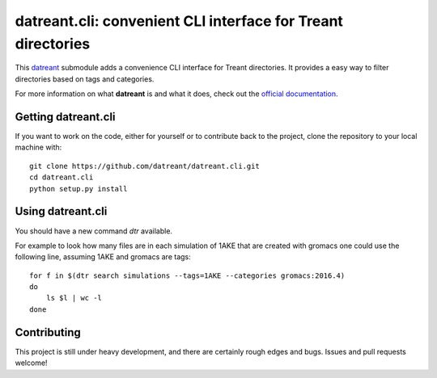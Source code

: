 =============================================================
datreant.cli: convenient CLI interface for Treant directories
=============================================================

This `datreant`_ submodule adds a convenience CLI interface for Treant
directories. It provides a easy way to filter directories based on tags and
categories.

For more information on what **datreant** is and what it does, check out the
`official documentation`_.

.. _`official documentation`: http://datreant.readthedocs.org/
.. _`datreant`: http://datreant.org/

Getting datreant.cli
====================

If you want to work on the code, either for yourself or to contribute back to
the project, clone the repository to your local machine with::

    git clone https://github.com/datreant/datreant.cli.git
    cd datreant.cli
    python setup.py install


Using datreant.cli
==================

You should have a new command `dtr` available.

For example to look how many files are in each simulation of 1AKE that are
created with gromacs one could use the following line, assuming 1AKE and gromacs
are tags::

   for f in $(dtr search simulations --tags=1AKE --categories gromacs:2016.4)
   do
       ls $l | wc -l
   done

Contributing
============
This project is still under heavy development, and there are certainly rough
edges and bugs. Issues and pull requests welcome!
